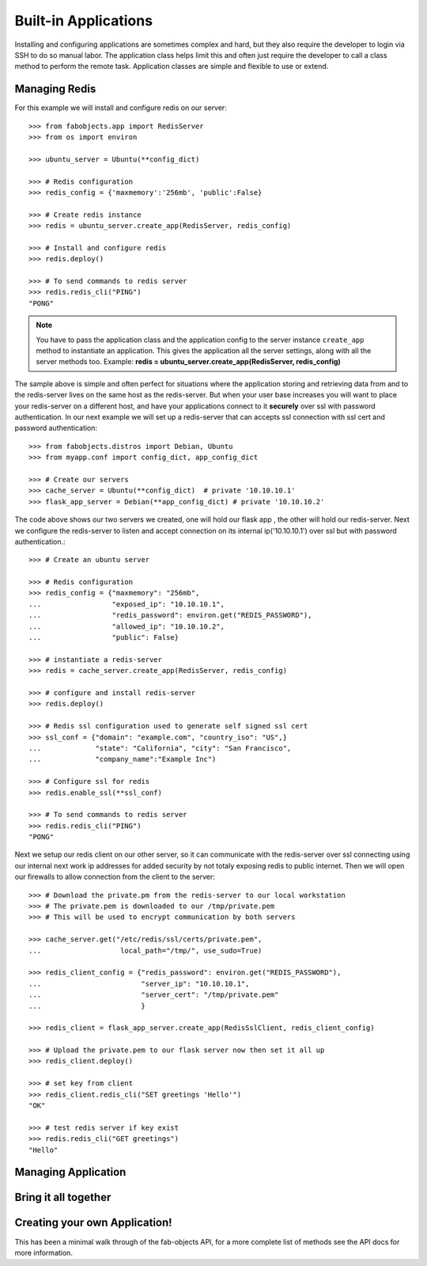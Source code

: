 .. _ref-applications:

=====================
Built-in Applications
=====================

Installing and configuring applications are sometimes complex and hard, but they also require the
developer to login via SSH to do so manual labor. The application class helps limit this and often
just require the developer to call a class method to perform the remote task. Application classes
are simple and flexible to use or extend.


Managing Redis
===============
For this example we will install and configure redis on our server::


    >>> from fabobjects.app import RedisServer
    >>> from os import environ

    >>> ubuntu_server = Ubuntu(**config_dict)

    >>> # Redis configuration
    >>> redis_config = {'maxmemory':'256mb', 'public':False}

    >>> # Create redis instance
    >>> redis = ubuntu_server.create_app(RedisServer, redis_config)

    >>> # Install and configure redis
    >>> redis.deploy()

    >>> # To send commands to redis server
    >>> redis.redis_cli("PING")
    "PONG"


.. note::

    You have to pass the application class and the application config to the server
    instance ``create_app`` method to instantiate an application. This gives the
    application all the server settings, along with all the server methods too.
    Example: **redis = ubuntu_server.create_app(RedisServer, redis_config)**


The sample above is simple and often perfect for situations where the application
storing and retrieving data from and to the redis-server lives on the same host as the redis-server.
But when your user base increases you will want to place your redis-server on a different host,
and have your applications connect to it **securely** over ssl with password authentication.
In our next example we will set up a redis-server that can accepts ssl connection with ssl
cert and password authentication::


    >>> from fabobjects.distros import Debian, Ubuntu
    >>> from myapp.conf import config_dict, app_config_dict

    >>> # Create our servers
    >>> cache_server = Ubuntu(**config_dict)  # private '10.10.10.1'
    >>> flask_app_server = Debian(**app_config_dict) # private '10.10.10.2'


The code above shows our two servers we created, one will hold our flask app
, the other will hold our redis-server. Next we configure the redis-server
to listen and accept connection on its internal ip('10.10.10.1') over ssl
but with password authentication.::


    >>> # Create an ubuntu server

    >>> # Redis configuration
    >>> redis_config = {"maxmemory": "256mb",
    ...                 "exposed_ip": "10.10.10.1",
    ...                 "redis_password": environ.get("REDIS_PASSWORD"),
    ...                 "allowed_ip": "10.10.10.2",
    ...                 "public": False}

    >>> # instantiate a redis-server
    >>> redis = cache_server.create_app(RedisServer, redis_config)

    >>> # configure and install redis-server
    >>> redis.deploy()

    >>> # Redis ssl configuration used to generate self signed ssl cert
    >>> ssl_conf = {"domain": "example.com", "country_iso": "US",}
    ...             "state": "California", "city": "San Francisco",
    ...             "company_name":"Example Inc")

    >>> # Configure ssl for redis
    >>> redis.enable_ssl(**ssl_conf)

    >>> # To send commands to redis server
    >>> redis.redis_cli("PING")
    "PONG"


Next we setup our redis client on our other server, so it can communicate
with the redis-server over ssl connecting using our internal next work ip addresses
for added security by not totaly exposing redis to public internet. Then we will
open our firewalls to allow connection from the client to the server::


    >>> # Download the private.pm from the redis-server to our local workstation
    >>> # The private.pem is downloaded to our /tmp/private.pem
    >>> # This will be used to encrypt communication by both servers

    >>> cache_server.get("/etc/redis/ssl/certs/private.pem",
    ...                   local_path="/tmp/", use_sudo=True)

    >>> redis_client_config = {"redis_password": environ.get("REDIS_PASSWORD"),
    ...                        "server_ip": "10.10.10.1",
    ...                        "server_cert": "/tmp/private.pem"
    ...                        }

    >>> redis_client = flask_app_server.create_app(RedisSslClient, redis_client_config)

    >>> # Upload the private.pem to our flask server now then set it all up
    >>> redis_client.deploy()

    >>> # set key from client
    >>> redis_client.redis_cli("SET greetings 'Hello'")
    "OK"

    >>> # test redis server if key exist
    >>> redis.redis_cli("GET greetings")
    "Hello"



Managing Application
======================


Bring it all together
=======================


Creating your own Application!
==============================

This has been a minimal walk through of the fab-objects API,
for a more complete list of methods see the API docs for more information.
